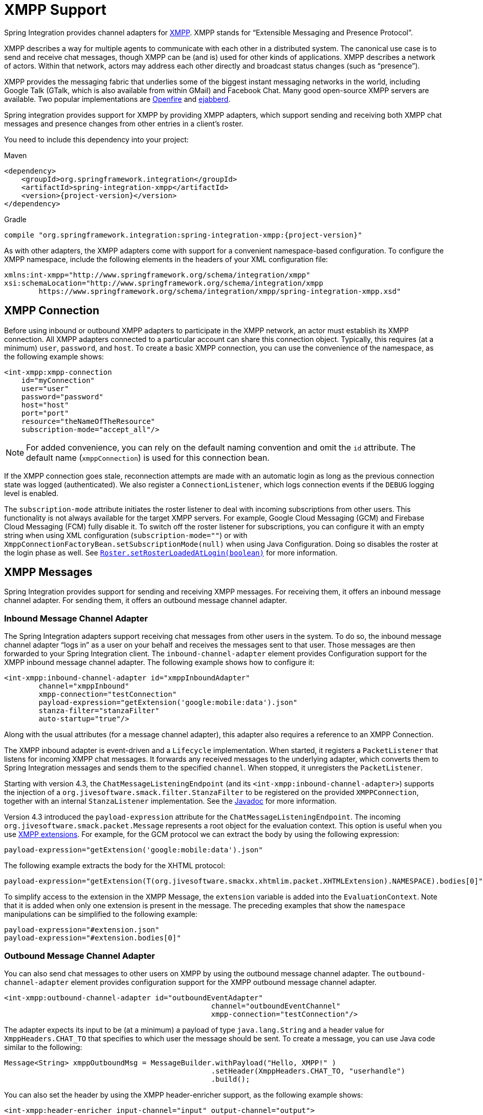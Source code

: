 [[xmpp]]
= XMPP Support

Spring Integration provides channel adapters for https://www.xmpp.org[XMPP].
XMPP stands for "`Extensible Messaging and Presence Protocol`".

XMPP describes a way for multiple agents to communicate with each other in a distributed system.
The canonical use case is to send and receive chat messages, though XMPP can be (and is) used for other kinds of applications.
XMPP describes a network of actors.
Within that network, actors may address each other directly and broadcast status changes (such as "`presence`").

XMPP provides the messaging fabric that underlies some of the biggest instant messaging networks in the world, including Google Talk (GTalk, which is also available from within GMail) and Facebook Chat.
Many good open-source XMPP servers are available.
Two popular implementations are https://www.igniterealtime.org/projects/openfire/[Openfire] and https://www.ejabberd.im[ejabberd].

Spring integration provides support for XMPP by providing XMPP adapters, which support sending and receiving both XMPP chat messages and presence changes from other entries in a client's roster.

You need to include this dependency into your project:

====
[source, xml, subs="normal", role="primary"]
.Maven
----
<dependency>
    <groupId>org.springframework.integration</groupId>
    <artifactId>spring-integration-xmpp</artifactId>
    <version>{project-version}</version>
</dependency>
----

[source, groovy, subs="normal", role="secondary"]
.Gradle
----
compile "org.springframework.integration:spring-integration-xmpp:{project-version}"
----
====

As with other adapters, the XMPP adapters come with support for a convenient namespace-based configuration.
To configure the XMPP namespace, include the following elements in the headers of your XML configuration file:

====
[source,xml]
----
xmlns:int-xmpp="http://www.springframework.org/schema/integration/xmpp"
xsi:schemaLocation="http://www.springframework.org/schema/integration/xmpp
	https://www.springframework.org/schema/integration/xmpp/spring-integration-xmpp.xsd"
----
====

[[xmpp-connection]]
== XMPP Connection

Before using inbound or outbound XMPP adapters to participate in the XMPP network, an actor must establish its XMPP connection.
All XMPP adapters connected to a particular account can share this connection object.
Typically, this requires (at a minimum) `user`, `password`, and `host`.
To create a basic XMPP connection, you can use the convenience of the namespace, as the following example shows:

====
[source,xml]
----
<int-xmpp:xmpp-connection
    id="myConnection"
    user="user"
    password="password"
    host="host"
    port="port"
    resource="theNameOfTheResource"
    subscription-mode="accept_all"/>
----
====

NOTE: For added convenience, you can rely on the default naming convention and omit the `id` attribute.
The default name (`xmppConnection`) is used for this connection bean.

If the XMPP connection goes stale, reconnection attempts are made with an automatic login as long as the previous connection state was logged (authenticated).
We also register a `ConnectionListener`, which logs connection events if the `DEBUG` logging level is enabled.

The `subscription-mode` attribute initiates the roster listener to deal with incoming subscriptions from other users.
This functionality is not always available for the target XMPP servers.
For example, Google Cloud Messaging (GCM) and Firebase Cloud Messaging (FCM) fully disable it.
To switch off the roster listener for subscriptions, you can configure it with an empty string when using XML configuration (`subscription-mode=""`) or with `XmppConnectionFactoryBean.setSubscriptionMode(null)` when using Java Configuration.
Doing so disables the roster at the login phase as well.
See https://download.igniterealtime.org/smack/docs/latest/javadoc/org/jivesoftware/smack/roster/Roster.html#setRosterLoadedAtLogin-boolean-[`Roster.setRosterLoadedAtLogin(boolean)`] for more information.

[[xmpp-messages]]
== XMPP Messages

Spring Integration provides support for sending and receiving XMPP messages.
For receiving them, it offers an inbound message channel adapter.
For sending them, it offers an outbound message channel adapter.

[[xmpp-message-inbound-channel-adapter]]
=== Inbound Message Channel Adapter

The Spring Integration adapters support receiving chat messages from other users in the system.
To do so, the inbound message channel adapter "`logs in`" as a user on your behalf and receives the messages sent to that user.
Those messages are then forwarded to your Spring Integration client.
The `inbound-channel-adapter` element provides Configuration support for the XMPP inbound message channel adapter.
The following example shows how to configure it:

====
[source,xml]
----
<int-xmpp:inbound-channel-adapter id="xmppInboundAdapter"
	channel="xmppInbound"
	xmpp-connection="testConnection"
	payload-expression="getExtension('google:mobile:data').json"
	stanza-filter="stanzaFilter"
	auto-startup="true"/>
----
====

Along with the usual attributes (for a message channel adapter), this adapter also requires a reference to an XMPP Connection.

The XMPP inbound adapter is event-driven and a `Lifecycle` implementation.
When started, it registers a `PacketListener` that listens for incoming XMPP chat messages.
It forwards any received messages to the underlying adapter, which converts them to Spring Integration messages and sends them to the specified `channel`.
When stopped, it unregisters the `PacketListener`.

Starting with version 4.3, the `ChatMessageListeningEndpoint` (and its `<int-xmpp:inbound-channel-adapter>`) supports the injection of a `org.jivesoftware.smack.filter.StanzaFilter` to be registered on the provided `XMPPConnection`, together with an internal `StanzaListener` implementation.
See the https://www.igniterealtime.org/builds/smack/docs/latest/javadoc/org/jivesoftware/smack/XMPPConnection.html#addAsyncStanzaListener%28org.jivesoftware.smack.StanzaListener,%20org.jivesoftware.smack.filter.StanzaFilter%29[Javadoc] for more information.

Version 4.3 introduced the `payload-expression` attribute for the `ChatMessageListeningEndpoint`.
The incoming `org.jivesoftware.smack.packet.Message` represents a root object for the evaluation context.
This option is useful when you use xref:xmpp.adoc#xmpp-extensions[XMPP extensions].
For example, for the GCM protocol we can extract the body by using the following expression:

====
[source,xml]
----
payload-expression="getExtension('google:mobile:data').json"
----
====

The following example extracts the body for the XHTML protocol:

====
[source,xml]
----
payload-expression="getExtension(T(org.jivesoftware.smackx.xhtmlim.packet.XHTMLExtension).NAMESPACE).bodies[0]"
----
====

To simplify access to the extension in the XMPP Message, the `extension` variable is added into the `EvaluationContext`.
Note that it is added when only one extension is present in the message.
The preceding examples that show the `namespace` manipulations can be simplified to the following example:

====
[source,xml]
----
payload-expression="#extension.json"
payload-expression="#extension.bodies[0]"
----
====

[[xmpp-message-outbound-channel-adapter]]
=== Outbound Message Channel Adapter

You can also send chat messages to other users on XMPP by using the outbound message channel adapter.
The `outbound-channel-adapter` element provides configuration support for the XMPP outbound message channel adapter.

====
[source,xml]
----
<int-xmpp:outbound-channel-adapter id="outboundEventAdapter"
						channel="outboundEventChannel"
						xmpp-connection="testConnection"/>
----
====

The adapter expects its input to be (at a minimum) a payload of type `java.lang.String` and a header value for `XmppHeaders.CHAT_TO` that specifies to which user the message should be sent.
To create a message, you can use Java code similar to the following:

====
[source,java]
----
Message<String> xmppOutboundMsg = MessageBuilder.withPayload("Hello, XMPP!" )
						.setHeader(XmppHeaders.CHAT_TO, "userhandle")
						.build();
----
====

You can also set the header by using the XMPP header-enricher support, as the following example shows:

====
[source,xml]
----
<int-xmpp:header-enricher input-channel="input" output-channel="output">
	<int-xmpp:chat-to value="test1@example.org"/>
</int-xmpp:header-enricher>
----
====

Starting with version 4.3, the packet extension support has been added to the `ChatMessageSendingMessageHandler` (the `<int-xmpp:outbound-channel-adapter>` in XML configuration).
Along with the regular `String` and `org.jivesoftware.smack.packet.Message` payload, now you can send a message with a payload of `org.jivesoftware.smack.packet.ExtensionElement` (which is populated to the `org.jivesoftware.smack.packet.Message.addExtension()`) instead of `setBody()`.
For convenience, we added an `extension-provider` option for the `ChatMessageSendingMessageHandler`.
It lets you inject `org.jivesoftware.smack.provider.ExtensionElementProvider`, which builds an `ExtensionElement` against the payload at runtime.
For this case, the payload must be a string in JSON or XML format, depending on the XEP protocol.

[[xmpp-presence]]
== XMPP Presence

XMPP also supports broadcasting state.
You can use this ability to let people who have you on their roster see your state changes.
This happens all the time with your IM clients.
You change your away status and set an away message, and everybody who has you on their roster sees your icon or username change to reflect this new state and might see your new "`away`" message.
If you would like to receive notifications or notify others of state changes, you can use Spring Integration's "`presence`" adapters.

[[xmpp-roster-inbound-channel-adapter]]
=== Inbound Presence Message Channel Adapter

Spring Integration provides an inbound presence message channel adapter, which supports receiving presence events from other users in the system who are on your roster.
To do this, the adapter "`logs in`" as a user on your behalf, registers a `RosterListener`, and forwards received presence update events as messages to the channel identified by the `channel` attribute.
The payload of the message is a `org.jivesoftware.smack.packet.Presence` object (see https://www.igniterealtime.org/builds/smack/docs/latest/javadoc/org/jivesoftware/smack/packet/Presence.html).

The `presence-inbound-channel-adapter` element provides configuration support for the XMPP inbound presence message channel adapter.
The following example configures an inbound presence message channel adapter:

====
[source,xml]
----
<int-xmpp:presence-inbound-channel-adapter channel="outChannel"
		xmpp-connection="testConnection" auto-startup="false"/>
----
====

Along with the usual attributes, this adapter requires a reference to an XMPP Connection.
This adapter is event-driven and a `Lifecycle` implementation.
It registers a `RosterListener` when started and unregisters that `RosterListener` when stopped.

[[xmpp-roster-outbound-channel-adapter]]
=== Outbound Presence Message Channel Adapter

Spring Integration also supports sending presence events to be seen by other users in the network who happen to have you on their roster.
When you send a message to the outbound presence message channel adapter, it extracts the payload (which is expected to be of type `org.jivesoftware.smack.packet.Presence`) and sends it to the XMPP Connection, thus advertising your presence events to the rest of the network.

The `presence-outbound-channel-adapter` element provides configuration support for the XMPP outbound presence message channel adapter.
The following example shows how to configure an outbound presence message channel adapter:

====
[source,xml]
----
<int-xmpp:presence-outbound-channel-adapter id="eventOutboundPresenceChannel"
	xmpp-connection="testConnection"/>
----
====

It can also be a polling consumer (if it receives messages from a pollable channel) in which case you would need to register a poller.
The following example shows how to do so:

====
[source,xml]
----
<int-xmpp:presence-outbound-channel-adapter id="pollingOutboundPresenceAdapter"
		xmpp-connection="testConnection"
		channel="pollingChannel">
	<int:poller fixed-rate="1000" max-messages-per-poll="1"/>
</int-xmpp:presence-outbound-channel-adapter>
----
====

Like its inbound counterpart, it requires a reference to an XMPP Connection.

NOTE: If you rely on the default naming convention for an XMPP Connection bean (xref:xmpp.adoc#xmpp-connection[described earlier]) and you have only one XMPP Connection bean configured in your application context, you can omit the `xmpp-connection` attribute.
In that case, the bean with named `xmppConnection` is located and injected into the adapter.

[[xmpp-advanced]]
== Advanced Configuration

Spring Integration's XMPP support is based on the Smack 4.0 API (https://www.igniterealtime.org/projects/smack/), which allows more complex configuration of the XMPP Connection object.

As xref:xmpp.adoc#xmpp-connection[stated earlier], the `xmpp-connection` namespace support is designed to simplify basic connection configuration and supports only a few common configuration attributes.
However, the `org.jivesoftware.smack.ConnectionConfiguration` object defines about 20 attributes, and adding namespace support for all of them offers no real value.
So, for more complex connection configurations, you can configure an instance of our `XmppConnectionFactoryBean` as a regular bean and inject a `org.jivesoftware.smack.ConnectionConfiguration` as a constructor argument to that `FactoryBean`.
You can specify every property you need directly on that `ConnectionConfiguration` instance.
(A bean definition with the 'p' namespace would work well.)
This way, you can directly set SSL (or any other attributes).
The following example shows how to do so:

====
[source,xml]
----
<bean id="xmppConnection" class="o.s.i.xmpp.XmppConnectionFactoryBean">
    <constructor-arg>
        <bean class="org.jivesoftware.smack.ConnectionConfiguration">
            <constructor-arg value="myServiceName"/>
            <property name="socketFactory" ref="..."/>
        </bean>
    </constructor-arg>
</bean>

<int:channel id="outboundEventChannel"/>

<int-xmpp:outbound-channel-adapter id="outboundEventAdapter"
    channel="outboundEventChannel"
    xmpp-connection="xmppConnection"/>
----
====

The Smack API also offers static initializers, which can be helpful.
For more complex cases (such as registering a SASL mechanism), you may need to execute certain static initializers.
One of those static initializers is `SASLAuthentication`, which lets you register supported SASL mechanisms.
For that level of complexity, we recommend using Spring Java configuration for the XMPP connection configuration.
That way, you can configure the entire component through Java code and execute all other necessary Java code, including static initializers, at the appropriate time.
The following example shows how to configure an XMPP connection with an SASL (Simple Authentication and Security Layer) in Java:

====
[source,java]
----
@Configuration
public class CustomConnectionConfiguration {
  @Bean
  public XMPPConnection xmppConnection() {
	SASLAuthentication.supportSASLMechanism("EXTERNAL", 0); // static initializer

	ConnectionConfiguration config = new ConnectionConfiguration("localhost", 5223);
	config.setKeystorePath("path_to_truststore.jks");
	config.setSecurityEnabled(true);
	config.setSocketFactory(SSLSocketFactory.getDefault());
	return new XMPPConnection(config);
  }
}
----
====

For more information on using Java for application context configuration, see the following section in the https://docs.spring.io/spring/docs/current/spring-framework-reference/core.html#beans-java[Spring Reference Manual].

[[xmpp-message-headers]]
== XMPP Message Headers

The Spring Integration XMPP Adapters automatically map standard XMPP properties.
By default, these properties are copied to and from Spring Integration `MessageHeaders` by using https://docs.spring.io/spring-integration/api/org/springframework/integration/xmpp/support/DefaultXmppHeaderMapper.html[`DefaultXmppHeaderMapper`].

Any user-defined headers are not copied to or from an XMPP Message, unless explicitly specified by the `requestHeaderNames` or `replyHeaderNames` properties of the `DefaultXmppHeaderMapper`.

TIP: When mapping user-defined headers, the values can also contain simple wildcard patterns (such "thing*" or "*thing").

Starting with version 4.1, `AbstractHeaderMapper` (a superclass of `DefaultXmppHeaderMapper`) lets you configure the `NON_STANDARD_HEADERS` token for the `requestHeaderNames` property (in addition to `STANDARD_REQUEST_HEADERS`), to map all user-defined headers.

The `org.springframework.xmpp.XmppHeaders` class identifies the default headers to be used by the `DefaultXmppHeaderMapper`:

* `xmpp_from`
* `xmpp_subject`
* `xmpp_thread`
* `xmpp_to`
* `xmpp_type`

Starting with version 4.3, you can negate patterns in the header mappings by preceding the pattern with `!`.
Negated patterns get priority, so a list such as `STANDARD_REQUEST_HEADERS,thing1,thing*,!thing2,!thing3,qux,!thing1` does not map `thing1`, `thing2`,or `thing3`.
That list does map the standard headers plus `thing4` and `qux`.

IMPORTANT: If you have a user-defined header that begins with `!` that you do wish to map, can escape it with `\` thus: `STANDARD_REQUEST_HEADERS,\!myBangHeader`.
In that example, the standard request headers and `!myBangHeader` are mapped.

[[xmpp-extensions]]
== XMPP Extensions

Extensions put the "`Extensible`" in the "`Extensible Messaging and Presence Protocol`".

XMPP is based around XML, a data format that supports a concept known as namespacing.
Through namespacing, you can add bits to XMPP that are not defined in the original specifications.
The XMPP specification deliberately describes only a set of core features:

* How a client connects to a server
* Encryption (SSL/TLS)
* Authentication
* How servers can communicate with each other to relay messages
* A few other basic building blocks

Once you have implemented this, you have an XMPP client and can send any kind of data you like.
However, you may need to do more than the basics.
For example, you might need to include formatting (bold, italic, and so on) in a message, which is not defined in the core XMPP specification.
Well, you can make up a way to do that, but, unless everyone else does it the same way you do, no other software can interpret it (they ignore namespaces they cannot understand).

To solve that problem, the XMPP Standards Foundation (XSF) publishes a series of extra documents, known as https://xmpp.org/extensions/xep-0001.html[XMPP Extension Protocols] (XEPs).
In general, each XEP describes a particular activity (from message formatting to file transfers, multi-user chats, and many more).
They also provide a standard format for everyone to use for that activity.

The Smack API provides many XEP implementations with its `extensions` and `experimental` https://www.igniterealtime.org/builds/smack/docs/latest/documentation/extensions/index.html[projects].
Starting with Spring Integration version 4.3, you can use any XEP with the existing XMPP channel adapters.

To be able to process XEPs or any other custom XMPP extensions, you must provide the Smack's `ProviderManager` pre-configuration.
You can do so with `static` Java code, as the following example shows:

====
[source,java]
----
ProviderManager.addIQProvider("element", "namespace", new MyIQProvider());
ProviderManager.addExtensionProvider("element", "namespace", new MyExtProvider());
----
====

You can also use a  `.providers` configuration file in the specific instance and access it with a JVM argument, as the following example shows:

====
[source,xml]
----
-Dsmack.provider.file=file:///c:/my/provider/mycustom.providers
----
====

The `mycustom.providers` file might be as follows:

====
[source,xml]
----
<?xml version="1.0"?>
<smackProviders>
<iqProvider>
    <elementName>query</elementName>
    <namespace>jabber:iq:time</namespace>
    <className>org.jivesoftware.smack.packet.Time</className>
</iqProvider>

<iqProvider>
    <elementName>query</elementName>
    <namespace>https://jabber.org/protocol/disco#items</namespace>
    <className>org.jivesoftware.smackx.provider.DiscoverItemsProvider</className>
</iqProvider>

<extensionProvider>
    <elementName>subscription</elementName>
    <namespace>https://jabber.org/protocol/pubsub</namespace>
    <className>org.jivesoftware.smackx.pubsub.provider.SubscriptionProvider</className>
</extensionProvider>
</smackProviders>
----
====

For example, the most popular XMPP messaging extension is https://developers.google.com/cloud-messaging/[Google Cloud Messaging] (GCM).
The Smack library provides `org.jivesoftware.smackx.gcm.provider.GcmExtensionProvider` for that purposes.
By default, it registers that class with the `smack-experimental` jar in the classpath by using the `experimental.providers` resource, as the following Maven example shows:

====
[source,xml]
----
<!-- GCM JSON payload -->
<extensionProvider>
    <elementName>gcm</elementName>
    <namespace>google:mobile:data</namespace>
    <className>org.jivesoftware.smackx.gcm.provider.GcmExtensionProvider</className>
</extensionProvider>
----
====

Also, the `GcmPacketExtension` lets the target messaging protocol parse incoming packets and build outgoing packets, as the following examples show:

====
[source,java]
----
GcmPacketExtension gcmExtension = (GcmPacketExtension) xmppMessage.getExtension(GcmPacketExtension.NAMESPACE);
String message = gcmExtension.getJson());
----

[source,java]
----
GcmPacketExtension packetExtension = new GcmPacketExtension(gcmJson);
Message smackMessage = new Message();
smackMessage.addExtension(packetExtension);
----
====

See xref:xmpp.adoc#xmpp-message-inbound-channel-adapter[Inbound Message Channel Adapter] and xref:xmpp.adoc#xmpp-message-outbound-channel-adapter[Outbound Message Channel Adapter] earlier in this chapter for more information.
